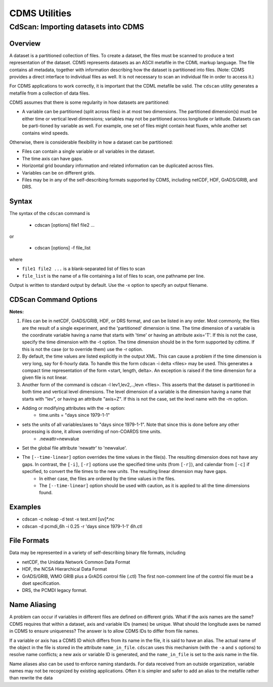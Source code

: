 CDMS Utilities
--------------

CdScan: Importing datasets into CDMS
~~~~~~~~~~~~~~~~~~~~~~~~~~~~~~~~~~~~

Overview
^^^^^^^^

A dataset is a partitioned collection of files. To create a dataset, the
files must be scanned to produce a text representation of the dataset.
CDMS represents datasets as an ASCII metafile in the CDML markup
language. The file contains all metadata, together with information
describing how the dataset is partitioned into files. (Note: CDMS
provides a direct interface to individual files as well. It is not
necessary to scan an individual file in order to access it.)

For CDMS applications to work correctly, it is important that the CDML
metafile be valid. The ``cdscan`` utility generates a metafile from a
collection of data files.

CDMS assumes that there is some regularity in how datasets are
partitioned:

-  A variable can be partitioned (split across files) in at most two
   dimensions. The partitioned dimension(s) must be either time or
   vertical level dimensions; variables may not be partitioned across
   longitude or latitude. Datasets can be parti-tioned by variable as
   well. For example, one set of files might contain heat fluxes, while
   another set contains wind speeds.

Otherwise, there is considerable flexibility in how a dataset can be
partitioned:

-  Files can contain a single variable or all variables in the dataset.
-  The time axis can have gaps.
-  Horizontal grid boundary information and related information can be
   duplicated across files.
-  Variables can be on different grids.
-  Files may be in any of the self-describing formats supported by CDMS,
   including netCDF, HDF, GrADS/GRIB, and DRS.

Syntax
^^^^^^

The syntax of the ``cdscan`` command is

 - cdscan [options] file1 file2 ...

or

 - cdscan [options] -f file_list 

where

-  ``file1 file2 ...`` is a blank-separated list of files to scan
-  ``file_list`` is the name of a file containing a list of files to
   scan, one pathname per line.

Output is written to standard output by default. Use the -x option to
specify an output filename.

CDScan Command Options
^^^^^^^^^^^^^^^^^^^^^^                               

.. csv-table::
   :header: "Option:, "Description"
   :widths: 20, 80

   "``-a alias_file``", "Change variable names to the aliases defined in an alias file.  Each line of the alias file consists of two blank separated fields: ``variable_id alias``. 
      * ``variable_id`` is the ID of the variable in the file, and
      * ``alias`` is the name that will be substituted for it in the output dataset. 
      * Only variables with entries in the ``alias_file`` are renamed."
   "``-c calendar``", "Specify the dataset calendar attribute. One of:
      * gregorian (default)
      * julian
      * noleap
      * proleptic_gregorian
      * standard 
      * 360_day"
   "``-d dataset_id``", "String identifier of the dataset. Should not contain blanks or non-printing characters. Default: 'None'"
   "``-e newattr``", "Add or modify attributes of a file, variable, or axis. The form of ``newattr`` is either:
      * ``var.attr = value`` to modify a variable or attribute, or
      * ``.attr = value`` to modify a global (file) attribute.
      * In either case, value may be quoted to preserve spaces or force the attribute to be treated as a string.
      * If value is not quoted and the first character is a digit, it is converted to integer or floating-point. This option does not modify the input datafiles. See notes and examples below."
   "``--exclude var,var,...``", "Exclude specified variables. The argument is a comma-separated list of variables containing no blanks. Also see ``--include``."
   "``-f file_list``", "File containing a list of absolute data file names, one per line."
   "``-h``", "Print a help message."
   "``-i time_delta``", "Causes the time dimension to be represented as linear, producing a more compact representation. This is useful if the time dimension is very long. 
      * ``time_delta`` is a float or integer. 
      * For example, if the time delta is 6 hours, and the reference units are ``hours since xxxx`` , set the time delta to 6.  See the ``-r`` option. See Note 2."
   "``--include var,var,...``", "Only include specified variables in the output. The argument is a comma-separated list of variables containing no blanks. Also see ``--exclude``."
   "``-j``", "Scan time as a vector dimension. Time values are listed individually.
      **Note:** Turns off the -i option."
   "``-l levels``", "Specify that the files are partitioned by vertical level. That is, data for different vertical levels may appear in different files. 
      * ``levels`` is a comma-separated list of levels containing no blanks. See Note 3."
   "``-m levelid``", "Name of the vertical level dimension. The default is the vertical dimension as determined by CDMS. See Note 3."
   "``-p template``", "Add a file template string, for compatibility with pre-V3.0 datasets.  
      * ``cdimport -h`` describes template strings."
   "``-q``", "Quiet mode."
   "``-r time_units``", "Time units of the form ``units since yyyy-mm-dd hh:mi:ss``, where
      * ``units`` is one of 'year', 'month', 'day', 'hour', 'minute', 'second'."
   "``-s suffix_file``", "Append a suffix to variable names, depending on the directory containing the data file. This can be used to distinguish variables having the same name but generated by different models or ensemble runs.
     * ``suffix_file`` is the name of a file describing a mapping between directories and suffixes. 
     * Each line consists of two blank-separated fields: ``directory suffix``. 
     * Each file path is compared to the directories in the suffix file. 
     * If the file path is in that directory or a subdirectory, the corresponding suffix is appended to the variable IDs in the file.
     * If more than one such directory is found, the first directory found is used.
     * If no match is made, the variable ids are not altered. Regular expressions can be used: see the example in the Notes section."
   "``-t timeid``", "ID of the partitioned time dimension. The default is the name of the time dimension as determined by CDMS. See Note 1."
   "``--time-linear tzero,delta,units[,calendar]``", "Override the time dimensions(s) with a linear time dimension. The arguments are comma-separated list:
     * zero is the initial time point, a floating-point value.
     * delta is the time delta, floating-point.
     * units are time units as specified in the [-r] option.
     * calendar is optional, and is specified as in the [-c] option.
     * If omitted, it defaults to the value specified by [-c], otherwise as specified in the file.
     **Example:** ``--time-linear '0,1,months since 1980,noleap'``"
   "``-x xmlfile``", "Output file name. By default, output is written to standard output."

**Notes:**

#. Files can be in netCDF, GrADS/GRIB, HDF, or DRS format, and can be listed in any order. Most commonly, the files are the result of a single experiment, and the 'partitioned' dimension is time. The time dimension of a variable is the coordinate variable having a name that starts with 'time' or having an attribute axis='T'. If this is not the case, specify the time dimension with the -t option. The time dimension should be in the form supported by cdtime. If this is not the case (or to override them) use the -r option.


#.  By default, the time values are listed explicitly in the output XML.  This can cause a problem if the time dimension is very long, say for 6-hourly data. To handle this the form cdscan -i delta <files> may be used. This generates a compact time representation of the form <start, length, delta>. An exception is raised if the time dimension for a given file is not linear.

#.  Another form of the command is cdscan -l lev1,lev2,..,levn <files>. This asserts that the dataset is partitioned in both time and vertical level dimensions. The level dimension of a variable is the dimension having a name that starts with "lev", or having an attribute "axis=Z". If this is not the case, set the level name with the -m option.

- Adding or modifying attributes with the -e option:
    - time.units = "days since 1979-1-1"

- sets the units of all variables/axes to "days since 1979-1-1". Note that since this is done before any other processing is done, it allows overriding of non-COARDS time units.
    - .newattr=newvalue

- Set the global file attribute 'newattr' to 'newvalue'.

- The ``[--time-linear]`` option overrides the time values in the file(s). The resulting dimension does not have any gaps. In contrast, the ``[-i]``, ``[-r]`` options use the specified time units (from ``[-r]``), and calendar from ``[-c]`` if specified, to convert the file times to the new units. The resulting linear dimension may have gaps.
    - In either case, the files are ordered by the time values in the files.
    - The ``[--time-linear]`` option should be used with caution, as it is applied to all the time dimensions found.


Examples
^^^^^^^^

- cdscan -c noleap -d test -x test.xml [uv]\*.nc 
- cdscan -d pcmdi\_6h -i 0.25 -r 'days since 1979-1-1' *6h*.ctl 

File Formats
^^^^^^^^^^^^

Data may be represented in a variety of self-describing binary file
formats, including

-  netCDF, the Unidata Network Common Data Format
-  HDF, the NCSA Hierarchical Data Format
-  GrADS/GRIB, WMO GRIB plus a GrADS control file (.ctl) The first
   non-comment line of the control file must be a dset specification.
-  DRS, the PCMDI legacy format.

Name Aliasing
^^^^^^^^^^^^^

A problem can occur if variables in different files are defined on
different grids. What if the axis names are the same? CDMS requires that
within a dataset, axis and variable IDs (names) be unique. What should
the longitude axes be named in CDMS to ensure uniqueness? The answer is
to allow CDMS IDs to differ from file names.

If a variable or axis has a CDMS ID which differs from its name in the
file, it is said to have an alias. The actual name of the object in the
file is stored in the attribute ``name_in_file``. ``cdscan`` uses this
mechanism (with the ``-a`` and ``s`` options) to resolve name conflicts;
a new axis or variable ID is generated, and the ``name_in_file`` is set
to the axis name in the file.

Name aliases also can be used to enforce naming standards. For data
received from an outside organization, variable names may not be
recognized by existing applications. Often it is simpler and safer to
add an alias to the metafile rather than rewrite the data
